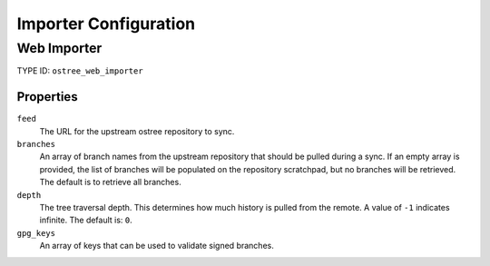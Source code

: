 Importer Configuration
======================

Web Importer
------------

TYPE ID: ``ostree_web_importer``

Properties
^^^^^^^^^^

``feed``
 The URL for the upstream ostree repository to sync.

``branches``
 An array of branch names from the upstream repository that should be pulled
 during a sync. If an empty array is provided, the list of branches will be
 populated on the repository scratchpad, but no branches will be retrieved. The
 default is to retrieve all branches.

``depth``
 The tree traversal depth. This determines how much history is pulled from the remote.
 A value of ``-1`` indicates infinite. The default is: ``0``.

``gpg_keys``
 An array of keys that can be used to validate signed branches.
